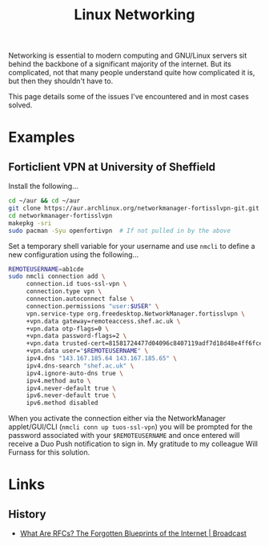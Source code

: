 :PROPERTIES:
:ID:       4dd02747-0388-488b-9297-ba81dbff1581
:mtime:    20251019171005 20230309185747
:ctime:    20230309185747
:END:
#+TITLE: Linux Networking
#+FILETAGS: :linux:networking:

Networking is essential to modern computing and GNU/Linux servers sit behind the backbone of a significant majority of
the internet. But its complicated, not that many people understand quite how complicated it is, but then they shouldn't
have to.

This page details some of the issues I've encountered and in most cases solved.

* Examples

** Forticlient VPN at University of Sheffield

Install the following...

#+begin_src bash
  cd ~/aur && cd ~/aur
  git clone https://aur.archlinux.org/networkmanager-fortisslvpn-git.git
  cd networkmanager-fortisslvpn
  makepkg -sri
  sudo pacman -Syu openfortivpn  # If not pulled in by the above
#+end_src

Set a temporary shell variable for your username and use ~nmcli~ to define a new configuration using the following...

#+begin_src bash
  REMOTEUSERNAME=ab1cde
  sudo nmcli connection add \
       connection.id tuos-ssl-vpn \
       connection.type vpn \
       connection.autoconnect false \
       connection.permissions "user:$USER" \
       vpn.service-type org.freedesktop.NetworkManager.fortisslvpn \
       +vpn.data gateway=remoteaccess.shef.ac.uk \
       +vpn.data otp-flags=0 \
       +vpn.data password-flags=2 \
       +vpn.data trusted-cert=81581724477d04096c8407119adf7d18d48e4ff6fcecf02b6aa8ce20ae88ae25 \
       +vpn.data user="$REMOTEUSERNAME" \
       ipv4.dns "143.167.185.64 143.167.185.65" \
       ipv4.dns-search "shef.ac.uk" \
       ipv4.ignore-auto-dns true \
       ipv4.method auto \
       ipv4.never-default true \
       ipv6.never-default true \
       ipv6.method disabled
#+end_src

When you activate the connection either via the NetworkManager applet/GUI/CLI (~nmcli conn up tuos-ssl-vpn~) you will be
prompted for the password associated with your ~$REMOTEUSERNAME~ and once entered will receive a Duo Push notification
to sign in. My gratitude to my colleague Will Furnass for this solution.

* Links

** History

+ [[https://ackreq.github.io/posts/what-are-rfcs/][What Are RFCs? The Forgotten Blueprints of the Internet | Broadcast]]

